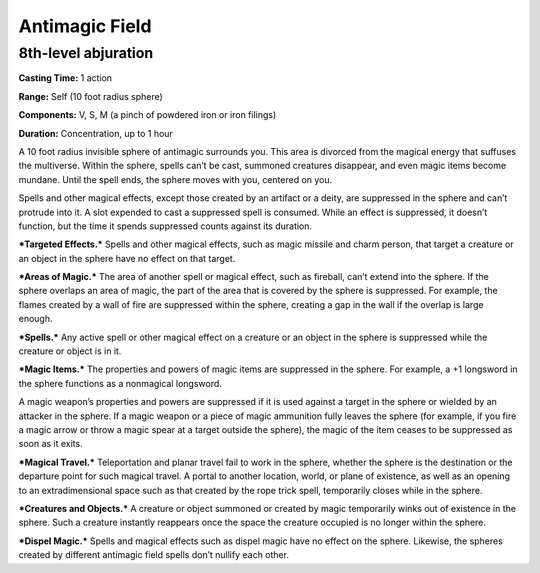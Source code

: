 
Antimagic Field
-------------------------------------------------------------

8th-level abjuration
^^^^^^^^^^^^^^^^^^^^

**Casting Time:** 1 action

**Range:** Self (10 foot radius sphere)

**Components:** V, S, M (a pinch of powdered iron or iron filings)

**Duration:** Concentration, up to 1 hour

A 10 foot radius invisible sphere of antimagic surrounds you. This area
is divorced from the magical energy that suffuses the multiverse. Within
the sphere, spells can’t be cast, summoned creatures disappear, and even
magic items become mundane. Until the spell ends, the sphere moves with
you, centered on you.

Spells and other magical effects, except those created by an artifact or
a deity, are suppressed in the sphere and can’t protrude into it. A slot
expended to cast a suppressed spell is consumed. While an effect is
suppressed, it doesn’t function, but the time it spends suppressed
counts against its duration.

***Targeted Effects.*** Spells and other magical effects, such as magic
missile and charm person, that target a creature or an object in the
sphere have no effect on that target.

***Areas of Magic.*** The area of another spell or magical effect, such
as fireball, can’t extend into the sphere. If the sphere overlaps an
area of magic, the part of the area that is covered by the sphere is
suppressed. For example, the flames created by a wall of fire are
suppressed within the sphere, creating a gap in the wall if the overlap
is large enough.

***Spells.*** Any active spell or other magical effect on a creature or
an object in the sphere is suppressed while the creature or object is in
it.

***Magic Items.*** The properties and powers of magic items are
suppressed in the sphere. For example, a +1 longsword in the sphere
functions as a nonmagical longsword.

A magic weapon’s properties and powers are suppressed if it is used
against a target in the sphere or wielded by an attacker in the sphere.
If a magic weapon or a piece of magic ammunition fully leaves the sphere
(for example, if you fire a magic arrow or throw a magic spear at a
target outside the sphere), the magic of the item ceases to be
suppressed as soon as it exits.

***Magical Travel.*** Teleportation and planar travel fail to work in
the sphere, whether the sphere is the destination or the departure point
for such magical travel. A portal to another location, world, or plane
of existence, as well as an opening to an extradimensional space such as
that created by the rope trick spell, temporarily closes while in the
sphere.

***Creatures and Objects.*** A creature or object summoned or created by
magic temporarily winks out of existence in the sphere. Such a creature
instantly reappears once the space the creature occupied is no longer
within the sphere.

***Dispel Magic.*** Spells and magical effects such as dispel magic have
no effect on the sphere. Likewise, the spheres created by different
antimagic field spells don’t nullify each other.
